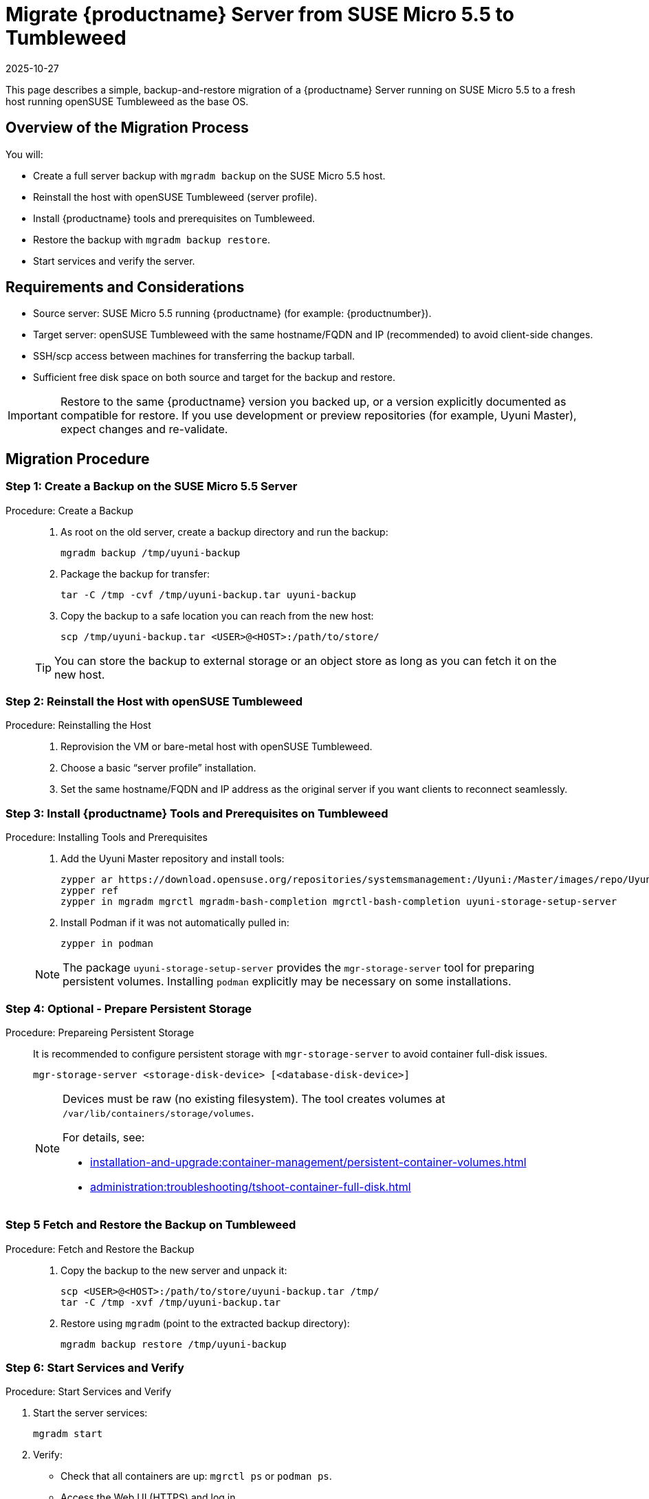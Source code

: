 = Migrate {productname} Server from SUSE Micro 5.5 to Tumbleweed
:revdate: 2025-10-27
:page-revdate: {revdate}
:description: This page describes how to migrate a {productname} Server running on SUSE Micro 5.5 to a fresh host running openSUSE Tumbleweed as the base OS.
ifeval::[{mlm-content} == true]

:noindex:
endif::[]

This page describes a simple, backup-and-restore migration of a {productname} Server running on SUSE Micro 5.5 to a fresh host running openSUSE Tumbleweed as the base OS.


== Overview of the Migration Process

You will:

* Create a full server backup with [command]``mgradm backup`` on the SUSE Micro 5.5 host.
* Reinstall the host with openSUSE Tumbleweed (server profile).
* Install {productname} tools and prerequisites on Tumbleweed.
* Restore the backup with [command]``mgradm backup restore``.
* Start services and verify the server.


== Requirements and Considerations

* Source server: SUSE Micro 5.5 running {productname} (for example: {productnumber}).
* Target server: openSUSE Tumbleweed with the same hostname/FQDN and IP (recommended) to avoid client-side changes.
* SSH/scp access between machines for transferring the backup tarball.
* Sufficient free disk space on both source and target for the backup and restore.

[IMPORTANT]
====
Restore to the same {productname} version you backed up, or a version explicitly documented as compatible for restore. If you use development or preview repositories (for example, Uyuni Master), expect changes and re-validate.
====

== Migration Procedure

=== Step 1: Create a Backup on the SUSE Micro 5.5 Server
.Procedure:  Create a Backup
[role="procedure"]
____
. As root on the old server, create a backup directory and run the backup:

+

[source,shell]
----
mgradm backup /tmp/uyuni-backup
----
. Package the backup for transfer:

+

[source,shell]
----
tar -C /tmp -cvf /tmp/uyuni-backup.tar uyuni-backup
----
. Copy the backup to a safe location you can reach from the new host:

+

[source,shell]
----
scp /tmp/uyuni-backup.tar <USER>@<HOST>:/path/to/store/
----

[TIP]
====
You can store the backup to external storage or an object store as long as you can fetch it on the new host.
====

____

=== Step 2: Reinstall the Host with openSUSE Tumbleweed
.Procedure: Reinstalling the Host
[role="procedure"]
____

. Reprovision the VM or bare-metal host with openSUSE Tumbleweed.
. Choose a basic “server profile” installation.
. Set the same hostname/FQDN and IP address as the original server if you want clients to reconnect seamlessly.

____

=== Step 3: Install {productname} Tools and Prerequisites on Tumbleweed

.Procedure: Installing Tools and Prerequisites
[role="procedure"]
____

. Add the Uyuni Master repository and install tools:
+
[source,shell]
----
zypper ar https://download.opensuse.org/repositories/systemsmanagement:/Uyuni:/Master/images/repo/Uyuni-Server-POOL-x86_64-Media1 uyuni-server-master
zypper ref
zypper in mgradm mgrctl mgradm-bash-completion mgrctl-bash-completion uyuni-storage-setup-server
----
. Install Podman if it was not automatically pulled in:

+

[source,shell]
----
zypper in podman
----

[NOTE]
====
The package [package]``uyuni-storage-setup-server`` provides the [command]``mgr-storage-server`` tool for preparing persistent volumes. Installing [package]``podman`` explicitly may be necessary on some installations.
====

____

=== Step 4: Optional - Prepare Persistent Storage

.Procedure: Prepareing Persistent Storage
[role="procedure"]
____

It is recommended to configure persistent storage with [command]``mgr-storage-server`` to avoid container full-disk issues.

[source,shell]
----
mgr-storage-server <storage-disk-device> [<database-disk-device>]
----

[NOTE]
====
Devices must be raw (no existing filesystem). The tool creates volumes at [path]``/var/lib/containers/storage/volumes``.

For details, see:

* xref:installation-and-upgrade:container-management/persistent-container-volumes.adoc[]
* xref:administration:troubleshooting/tshoot-container-full-disk.adoc[]
====

____

=== Step 5 Fetch and Restore the Backup on Tumbleweed

.Procedure: Fetch and Restore the Backup
[role="procedure"]
____

. Copy the backup to the new server and unpack it:

+

[source,shell]
----
scp <USER>@<HOST>:/path/to/store/uyuni-backup.tar /tmp/
tar -C /tmp -xvf /tmp/uyuni-backup.tar
----
. Restore using [command]``mgradm`` (point to the extracted backup directory):

+

[source,shell]
----
mgradm backup restore /tmp/uyuni-backup
----

____

=== Step 6: Start Services and Verify

.Procedure: Start Services and Verify

. Start the server services:

+

[source,shell]
----
mgradm start
----
. Verify:
** Check that all containers are up: [command]``mgrctl ps`` or [command]``podman ps``.
** Access the Web UI (HTTPS) and log in.
** Review logs for errors: [command]``mgrctl logs server`` and other components as needed.

___

== Notes and Troubleshooting

* If Podman wasn’t installed automatically, install it with [command]``zypper in podman`` and rerun the restore/start steps.
* Ensure the target host has the same time, hostname, and IP configuration expected by your setup (especially if clients exist).
* For large environments, ensure adequate disk throughput and space. The backup and restore can take a long time.

[IMPORTANT]
====
If the restore fails or the new system cannot start, you can still boot the original SUSE Micro 5.5 system and continue service. Keep the original VM/snapshots until you fully validate the new Tumbleweed-based server.
====

